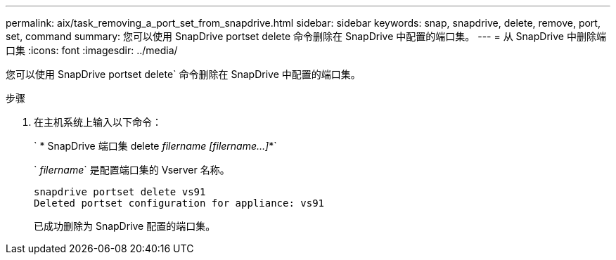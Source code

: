 ---
permalink: aix/task_removing_a_port_set_from_snapdrive.html 
sidebar: sidebar 
keywords: snap, snapdrive, delete, remove, port, set, command 
summary: 您可以使用 SnapDrive portset delete 命令删除在 SnapDrive 中配置的端口集。 
---
= 从 SnapDrive 中删除端口集
:icons: font
:imagesdir: ../media/


[role="lead"]
您可以使用 SnapDrive portset delete` 命令删除在 SnapDrive 中配置的端口集。

.步骤
. 在主机系统上输入以下命令：
+
` * SnapDrive 端口集 delete _filername [filername...]_*`

+
` _filername_` 是配置端口集的 Vserver 名称。

+
[listing]
----
snapdrive portset delete vs91
Deleted portset configuration for appliance: vs91
----
+
已成功删除为 SnapDrive 配置的端口集。


